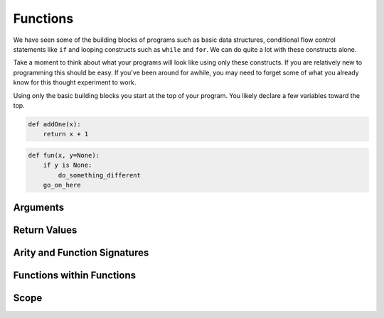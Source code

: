 Functions
=========

We have seen some of the building blocks of programs such as basic data structures, conditional flow control statements like ``if`` and looping constructs such as ``while`` and ``for``. We can do quite a lot with these constructs alone.

Take a moment to think about what your programs will look like using only these constructs. If you are relatively new to programming this should be easy. If you've been around for awhile, you may need to forget some of what you already know for this thought experiment to work.

Using only the basic building blocks you start at the top of your program. You likely declare a few variables toward the top.

.. code-block:: python



.. code-block:: python

    def addOne(x):
        return x + 1


.. code-block:: python

    def fun(x, y=None):
        if y is None:
            do_something_different
        go_on_here



Arguments
---------


Return Values
-------------


Arity and Function Signatures
-----------------------------



Functions within Functions
--------------------------

Scope
-----



